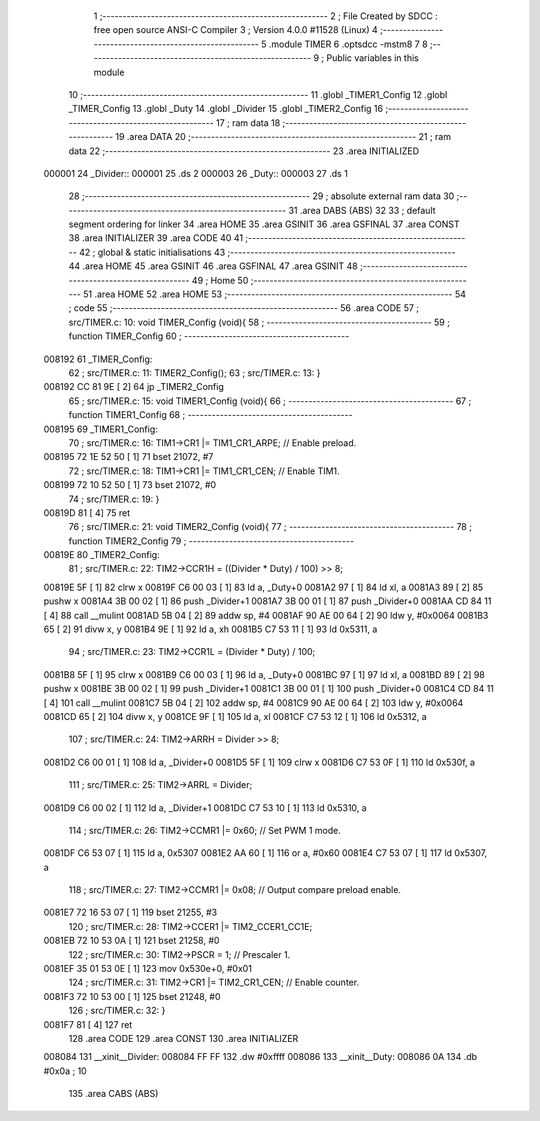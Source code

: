                                       1 ;--------------------------------------------------------
                                      2 ; File Created by SDCC : free open source ANSI-C Compiler
                                      3 ; Version 4.0.0 #11528 (Linux)
                                      4 ;--------------------------------------------------------
                                      5 	.module TIMER
                                      6 	.optsdcc -mstm8
                                      7 	
                                      8 ;--------------------------------------------------------
                                      9 ; Public variables in this module
                                     10 ;--------------------------------------------------------
                                     11 	.globl _TIMER1_Config
                                     12 	.globl _TIMER_Config
                                     13 	.globl _Duty
                                     14 	.globl _Divider
                                     15 	.globl _TIMER2_Config
                                     16 ;--------------------------------------------------------
                                     17 ; ram data
                                     18 ;--------------------------------------------------------
                                     19 	.area DATA
                                     20 ;--------------------------------------------------------
                                     21 ; ram data
                                     22 ;--------------------------------------------------------
                                     23 	.area INITIALIZED
      000001                         24 _Divider::
      000001                         25 	.ds 2
      000003                         26 _Duty::
      000003                         27 	.ds 1
                                     28 ;--------------------------------------------------------
                                     29 ; absolute external ram data
                                     30 ;--------------------------------------------------------
                                     31 	.area DABS (ABS)
                                     32 
                                     33 ; default segment ordering for linker
                                     34 	.area HOME
                                     35 	.area GSINIT
                                     36 	.area GSFINAL
                                     37 	.area CONST
                                     38 	.area INITIALIZER
                                     39 	.area CODE
                                     40 
                                     41 ;--------------------------------------------------------
                                     42 ; global & static initialisations
                                     43 ;--------------------------------------------------------
                                     44 	.area HOME
                                     45 	.area GSINIT
                                     46 	.area GSFINAL
                                     47 	.area GSINIT
                                     48 ;--------------------------------------------------------
                                     49 ; Home
                                     50 ;--------------------------------------------------------
                                     51 	.area HOME
                                     52 	.area HOME
                                     53 ;--------------------------------------------------------
                                     54 ; code
                                     55 ;--------------------------------------------------------
                                     56 	.area CODE
                                     57 ;	src/TIMER.c: 10: void TIMER_Config (void){
                                     58 ;	-----------------------------------------
                                     59 ;	 function TIMER_Config
                                     60 ;	-----------------------------------------
      008192                         61 _TIMER_Config:
                                     62 ;	src/TIMER.c: 11: TIMER2_Config();
                                     63 ;	src/TIMER.c: 13: }
      008192 CC 81 9E         [ 2]   64 	jp	_TIMER2_Config
                                     65 ;	src/TIMER.c: 15: void TIMER1_Config (void){
                                     66 ;	-----------------------------------------
                                     67 ;	 function TIMER1_Config
                                     68 ;	-----------------------------------------
      008195                         69 _TIMER1_Config:
                                     70 ;	src/TIMER.c: 16: TIM1->CR1 |= TIM1_CR1_ARPE; // Enable preload.
      008195 72 1E 52 50      [ 1]   71 	bset	21072, #7
                                     72 ;	src/TIMER.c: 18: TIM1->CR1 |= TIM1_CR1_CEN;   // Enable TIM1.
      008199 72 10 52 50      [ 1]   73 	bset	21072, #0
                                     74 ;	src/TIMER.c: 19: }
      00819D 81               [ 4]   75 	ret
                                     76 ;	src/TIMER.c: 21: void TIMER2_Config (void){
                                     77 ;	-----------------------------------------
                                     78 ;	 function TIMER2_Config
                                     79 ;	-----------------------------------------
      00819E                         80 _TIMER2_Config:
                                     81 ;	src/TIMER.c: 22: TIM2->CCR1H = ((Divider * Duty) / 100) >> 8;
      00819E 5F               [ 1]   82 	clrw	x
      00819F C6 00 03         [ 1]   83 	ld	a, _Duty+0
      0081A2 97               [ 1]   84 	ld	xl, a
      0081A3 89               [ 2]   85 	pushw	x
      0081A4 3B 00 02         [ 1]   86 	push	_Divider+1
      0081A7 3B 00 01         [ 1]   87 	push	_Divider+0
      0081AA CD 84 11         [ 4]   88 	call	__mulint
      0081AD 5B 04            [ 2]   89 	addw	sp, #4
      0081AF 90 AE 00 64      [ 2]   90 	ldw	y, #0x0064
      0081B3 65               [ 2]   91 	divw	x, y
      0081B4 9E               [ 1]   92 	ld	a, xh
      0081B5 C7 53 11         [ 1]   93 	ld	0x5311, a
                                     94 ;	src/TIMER.c: 23: TIM2->CCR1L = (Divider * Duty) / 100;
      0081B8 5F               [ 1]   95 	clrw	x
      0081B9 C6 00 03         [ 1]   96 	ld	a, _Duty+0
      0081BC 97               [ 1]   97 	ld	xl, a
      0081BD 89               [ 2]   98 	pushw	x
      0081BE 3B 00 02         [ 1]   99 	push	_Divider+1
      0081C1 3B 00 01         [ 1]  100 	push	_Divider+0
      0081C4 CD 84 11         [ 4]  101 	call	__mulint
      0081C7 5B 04            [ 2]  102 	addw	sp, #4
      0081C9 90 AE 00 64      [ 2]  103 	ldw	y, #0x0064
      0081CD 65               [ 2]  104 	divw	x, y
      0081CE 9F               [ 1]  105 	ld	a, xl
      0081CF C7 53 12         [ 1]  106 	ld	0x5312, a
                                    107 ;	src/TIMER.c: 24: TIM2->ARRH = Divider >> 8;
      0081D2 C6 00 01         [ 1]  108 	ld	a, _Divider+0
      0081D5 5F               [ 1]  109 	clrw	x
      0081D6 C7 53 0F         [ 1]  110 	ld	0x530f, a
                                    111 ;	src/TIMER.c: 25: TIM2->ARRL = Divider;
      0081D9 C6 00 02         [ 1]  112 	ld	a, _Divider+1
      0081DC C7 53 10         [ 1]  113 	ld	0x5310, a
                                    114 ;	src/TIMER.c: 26: TIM2->CCMR1 |= 0x60;        // Set PWM 1 mode.
      0081DF C6 53 07         [ 1]  115 	ld	a, 0x5307
      0081E2 AA 60            [ 1]  116 	or	a, #0x60
      0081E4 C7 53 07         [ 1]  117 	ld	0x5307, a
                                    118 ;	src/TIMER.c: 27: TIM2->CCMR1 |= 0x08;        // Output compare preload enable.
      0081E7 72 16 53 07      [ 1]  119 	bset	21255, #3
                                    120 ;	src/TIMER.c: 28: TIM2->CCER1 |= TIM2_CCER1_CC1E;
      0081EB 72 10 53 0A      [ 1]  121 	bset	21258, #0
                                    122 ;	src/TIMER.c: 30: TIM2->PSCR = 1;          // Prescaler 1.
      0081EF 35 01 53 0E      [ 1]  123 	mov	0x530e+0, #0x01
                                    124 ;	src/TIMER.c: 31: TIM2->CR1 |= TIM2_CR1_CEN;   // Enable counter.
      0081F3 72 10 53 00      [ 1]  125 	bset	21248, #0
                                    126 ;	src/TIMER.c: 32: }
      0081F7 81               [ 4]  127 	ret
                                    128 	.area CODE
                                    129 	.area CONST
                                    130 	.area INITIALIZER
      008084                        131 __xinit__Divider:
      008084 FF FF                  132 	.dw #0xffff
      008086                        133 __xinit__Duty:
      008086 0A                     134 	.db #0x0a	; 10
                                    135 	.area CABS (ABS)

